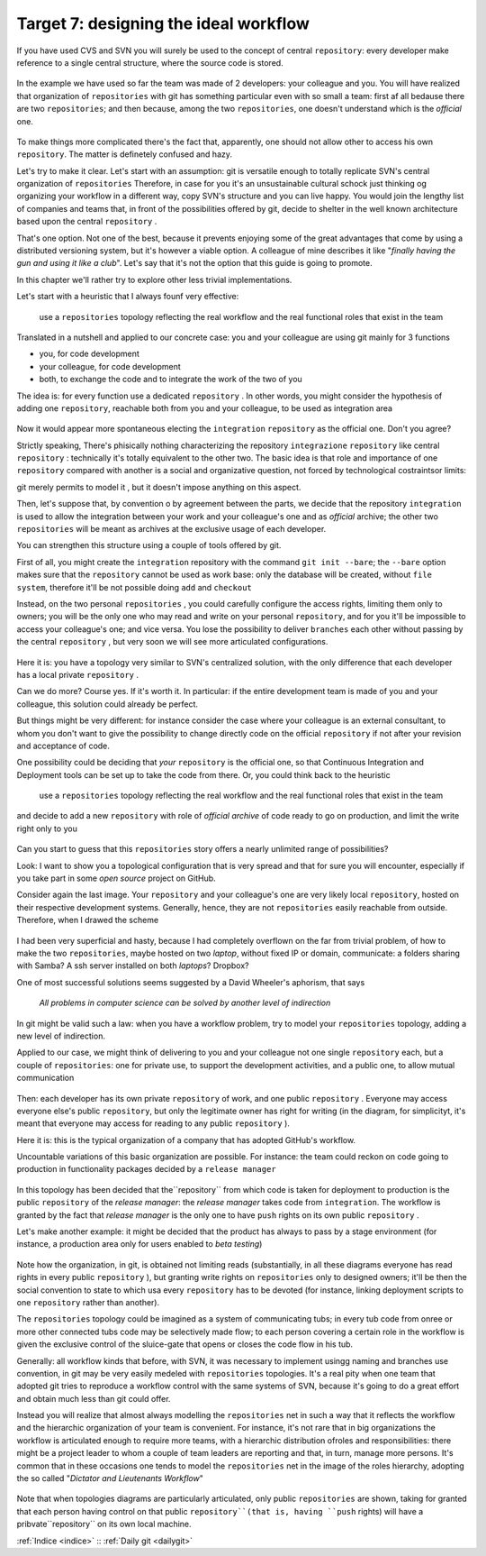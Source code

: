 .. _obiettivo_7:

Target 7: designing the ideal workflow
######################################

If you have used CVS and SVN you will surely be used to the concept of central
``repository``: every developer make reference to a single central structure, 
where the source code is stored.

.. figure:: img/workflow-1.png

In the example we have used so far the team was made of 2 developers:
your colleague and you. You will have realized that organization
of ``repositories`` with git has something particular even with so 
small a team: first af all bedause there are two
``repositories``; and then because, among the two ``repositories``, one doesn't
understand which is the *official* one.

.. figure:: img/workflow-2.png

To make things more complicated there's the fact that, apparently, 
one should not allow other to access his own ``repository``. The matter 
is definetely confused and hazy.

Let's try to make it clear. Let's start with an assumption: git is versatile 
enough to totally replicate SVN's central organization of ``repositories``
Therefore, in case for you it's an unsustainable cultural schock just thinking og organizing 
your workflow in a different way, copy SVN's structure and you can live happy. You would join
the lengthy list of companies and teams that, in front of the possibilities offered by git, decide 
to shelter in the well known architecture based upon the central ``repository`` . 

That's one option. Not one of the best, because it prevents enjoying some of the great
advantages that come by using a distributed versioning system, but it's however a viable option.
A colleague of mine describes it like "*finally having the gun and using it like a club*\ ". Let's say that
it's not the option that this guide is going to promote.

In this chapter we'll rather try to explore other less trivial implementations.

Let's start with a heuristic that I always founf very effective:

    use a ``repositories`` topology reflecting the real workflow and the real functional roles that exist in the team

Translated in a nutshell and applied to our concrete case: you and your colleague are using git
mainly for 3 functions 

-  you, for code development
-  your colleague, for code development
-  both, to exchange the code and to integrate the work of the two of you 

The idea is: for every function use a dedicated ``repository`` . In other
words, you might consider the hypothesis of adding one 
``repository``, reachable both from you and your colleague, to be used
as integration area

.. figure:: img/workflow-3.png

Now it would appear more spontaneous electing the ``integration`` 
``repository`` as the official one. Don't you agree? 

Strictly speaking, There's phisically nothing characterizing the  repository
``integrazione`` ``repository`` like \central ``repository`` : technically it's totally 
equivalent to the other two. The basic idea is that role and importance 
of one  ``repository`` compared with another is a social and organizative 
question, not forced by technological costraintsor limits:

git merely permits to model it , but it doesn't impose anything on this aspect.

Then, let's suppose that, by convention o by agreement between the parts, 
we decide that the repository ``integration`` is used to allow 
the integration between your work and your colleague's one and as 
*official* archive; the other two ``repositories`` will be meant as
archives at the exclusive usage of each developer.

You can strengthen this structure using a couple of tools offered by 
git.

First of all, you might create the ``integration`` repository with the command 
``git init --bare``; the ``--bare`` option makes sure that the 
``repository`` cannot be used as work base: only the database will be created,
without ``file system``, therefore it'll be not possible doing ``add`` and ``checkout``

Instead, on the two personal ``repositories`` , you could carefully configure 
the access rights, limiting them only to owners; you will be the only one who
may read and write on your personal ``repository``, and for you it'll be 
impossible to access your colleague's one; and vice versa. You lose the 
possibility to deliver ``branches`` each other without passing by 
the central ``repository`` , but very soon we will see more articulated 
configurations.

.. figure:: img/workflow-4.png

Here it is: you have a topology very similar to SVN's centralized solution,
with the only difference that each developer has a local private 
``repository`` .

Can we do more? Course yes. If it's worth it. In particular:
if the entire development team is made of you and your colleague,
this solution could already be perfect.

But things might be very different: for instance consider the case
where your colleague is an external consultant, to whom you
don't want to give the possibility to change directly code on the official
``repository`` if not after your revision and acceptance of code.

One possibility could be deciding that *your*
``repository`` is the official one, so that Continuous
Integration and Deployment tools can be set up to take the code from there.
Or, you could think back to the heuristic 

   use a ``repositories`` topology reflecting the real workflow and the real functional roles that exist in the team

and decide to add a new ``repository`` with role of 
*official archive* of code ready to go on production, and limit the write right
only to you 

.. figure:: img/workflow-5.png

Can you start to guess that this ``repositories`` story offers a nearly
unlimited range of possibilities?

Look: I want to show you a topological configuration that is very spread and
that for sure you will encounter, especially if you take part in 
some *open source* project on GitHub.

Consider again the last image. Your ``repository`` and  your colleague's 
one are very likely local ``repository``, hosted on their respective 
development systems. Generally, hence, they are not ``repositories`` 
easily reachable from outside. Therefore, when I drawed the scheme

.. figure:: img/workflow-2.png

I had been very superficial and hasty, because I had completely overflown
on the far from trivial problem, of how to make the two ``repositories``, 
maybe hosted on two *laptop*, without fixed IP or domain, communicate:
a folders sharing with Samba? A ssh server installed on both *laptops*? Dropbox?

One of most successful solutions seems suggested by a David Wheeler's aphorism,
that says 

    *All problems in computer science can be solved by another level of
    indirection*

In git might be valid such a law: when you have a workflow problem, try to model
your ``repositories`` topology, adding a new level of indirection.

Applied to our case, we might think of delivering to you and
your colleague not one single ``repository`` each, but a couple of
``repositories``: one for private use, to support the development activities,
and a public one, to allow mutual communication 

.. figure:: img/workflow-6.png

Then: each developer has its own private ``repository`` of work, and one 
public ``repository`` . Everyone may access everyone else's public
``repository``, but only the legitimate owner has right for writing
(in the diagram, for simplicityt, it's meant that everyone may access
for reading to any public ``repository`` ).

Here it is: this is the typical organization of a company that has adopted 
GitHub's workflow.

Uncountable variations of this basic organization are possible.
For instance: the team could reckon on code going to production 
in functionality packages decided by a ``release manager``

.. figure:: img/workflow-7.png

In this topology has been decided that the``repository`` from which 
code is taken for deployment to production is the public ``repository``
of the *release manager*: the *release manager* takes code from 
``integration``. The workflow is granted by the fact that
*release manager* is the only one to have ``push`` rights on its
own public ``repository`` .

Let's make another example: it might be decided that the product has always
to pass by a stage environment (for instance, a production area only for
users enabled to *beta testing*)

.. figure:: img/workflow-8.png

Note how the organization, in git, is obtained not limiting reads 
(substantially, in all these diagrams everyone has read rights in every public
``repository`` ), but granting write rights on ``repositories`` only to designed owners;
it'll be then the social convention to state to which usa every
``repository`` has to be devoted (for instance, linking deployment scripts to one
``repository`` rather than another).

The ``repositories`` topology could be imagined as a system of
communicating tubs; in every tub code from onree or more other connected tubs
code may be selectively made flow; to each person covering a certain 
role in the workflow is given the exclusive control of the sluice-gate that
opens or closes the code flow in his tub. 

Generally: all workflow kinds that before, with SVN, it was necessary 
to implement usingg naming and branches use convention, in git may be 
very easily medeled with ``repositories`` topologies. It's a real pity
when one team that adopted git tries to reproduce a workflow control with the 
same systems of SVN, because it's going to do a great effort and obtain much
less than git could offer. 

Instead you will realize that almost always 
modelling the  ``repositories`` net in such a way that it reflects the 
workflow and the hierarchic organization of your team is convenient. 
For instance, it's not rare that in big organizations the workflow 
is articulated enough to require more teams, with a hierarchic distribution 
ofroles and responsibilities: there might be a project leader to whom 
a couple of team leaders are reporting and that, in turn, manage more persons.
It's common that in these occasions one tends to model the ``repositories`` 
net in the image of the roles hierarchy, adopting the so called 
"*Dictator and Lieutenants
Workflow*\ "

.. figure:: img/dictator.png

Note that when topologies diagrams are particularly articulated, only public
``repositories`` are shown, taking for granted that each person having control 
on that public ``repository``(that is, having ``push`` rights) will have
a pribvate``repository`` on its own local machine. 

:ref:`Indice <indice>` :: :ref:`Daily git <dailygit>`

